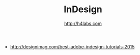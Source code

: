 #+STARTUP: showall
#+TITLE: InDesign
#+AUTHOR: http://h4labs.com
#+EMAIL: melling@h4labs.com
#+HTML_HEAD: <link rel="stylesheet" type="text/css" href="/resources/css/myorg.css" />

+ http://designimag.com/best-adobe-indesign-tutorials-2015
